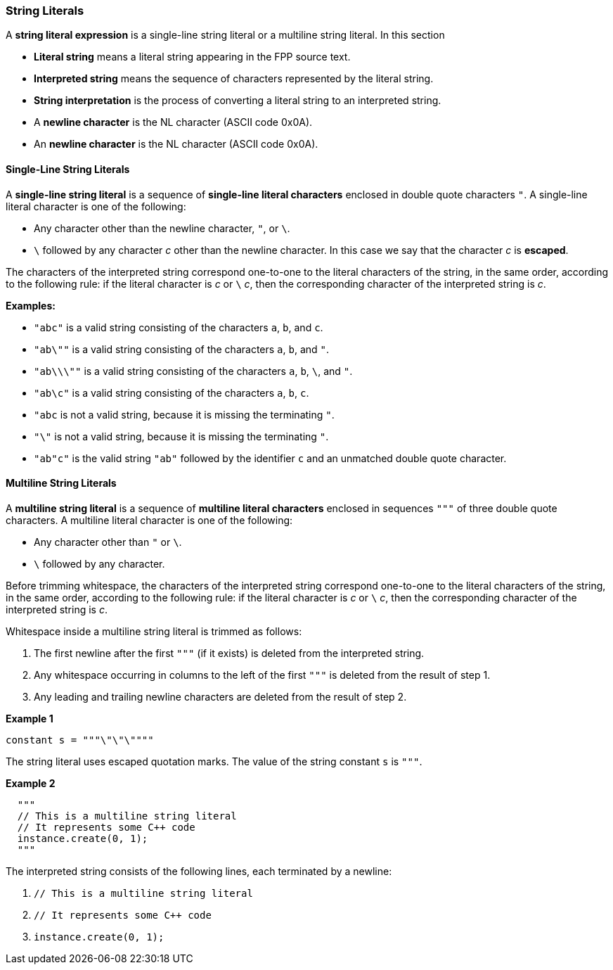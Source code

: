 === String Literals

A *string literal expression* is a single-line string literal
or a multiline string literal.
In this section

* *Literal string* means a literal string appearing
in the FPP source text.

* *Interpreted string* means the sequence
of characters represented by the literal string.

* *String interpretation* is the process of converting a literal
string to an interpreted string.

* A *newline character* is the NL character (ASCII code 0x0A).

* An *newline character* is the NL character (ASCII code 0x0A).

==== Single-Line String Literals

A *single-line string literal* is a sequence of *single-line literal characters*
enclosed in double
quote characters `"`.
A single-line literal character is one of the following:

* Any character other than the newline character, `"`, or `\`.

* `\` followed by any character _c_ other than the newline character.
In this case we say that the character _c_ is *escaped*.

The characters of the interpreted string correspond one-to-one
to the literal characters of the string, in the same order,
according to the following rule:
if the literal character is _c_ or `\` _c_, then the corresponding character
of the interpreted string is _c_.

*Examples:*

* `"abc"` is a valid string consisting of the characters `a`, `b`, and `c`.

* `"ab\""` is a valid string consisting of the characters `a`, `b`, and `"`.

* `"ab\\\""` is a valid string consisting of the characters `a`, `b`, `\`, and `"`.

* `"ab\c"` is a valid string consisting of the characters `a`, `b`, `c`.

* `"abc` is not a valid string, because it is missing the terminating `"`.

* `"\"` is not a valid string, because it is missing the terminating `"`.

* `"ab"c"` is the valid string `"ab"` followed by the identifier `c` and an
unmatched double quote character.

==== Multiline String Literals

A *multiline string literal* is a sequence of *multiline literal characters* enclosed 
in sequences `"""` of three double quote characters.
A multiline literal character is one of the following:

* Any character other than `"` or `\`.

* `\` followed by any character.

Before trimming whitespace,
the characters of the interpreted string correspond one-to-one
to the literal characters of the string, in the same order,
according to the following rule:
if the literal character is _c_ or `\` _c_, then the corresponding character
of the interpreted string is _c_.

Whitespace inside a multiline string literal is trimmed as follows:

. The first newline after the first `"""` (if it exists) is deleted
from the interpreted string.

. Any whitespace occurring in columns to the left of the first `"""`
is deleted from the result of step 1.

. Any leading and trailing newline characters are deleted from the
result of step 2.

*Example 1*

[source,fpp]
----
constant s = """\"\"\""""
----

The string literal uses escaped quotation marks.
The value of the string constant `s` is `"""`.

*Example 2*

[source,fpp]
----
  """
  // This is a multiline string literal
  // It represents some C++ code
  instance.create(0, 1);
  """
----

The interpreted string consists of the following lines, each terminated by a newline:

. `// This is a multiline string literal`
. `// It represents some C++ code`
. `instance.create(0, 1);`

